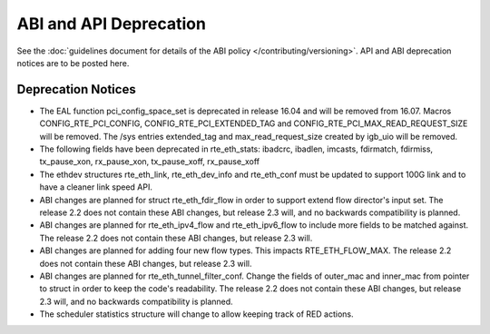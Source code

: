 ABI and API Deprecation
=======================

See the :doc:`guidelines document for details of the ABI policy </contributing/versioning>`.
API and ABI deprecation notices are to be posted here.


Deprecation Notices
-------------------

* The EAL function pci_config_space_set is deprecated in release 16.04
  and will be removed from 16.07.
  Macros CONFIG_RTE_PCI_CONFIG, CONFIG_RTE_PCI_EXTENDED_TAG and
  CONFIG_RTE_PCI_MAX_READ_REQUEST_SIZE will be removed.
  The /sys entries extended_tag and max_read_request_size created by igb_uio
  will be removed.

* The following fields have been deprecated in rte_eth_stats:
  ibadcrc, ibadlen, imcasts, fdirmatch, fdirmiss,
  tx_pause_xon, rx_pause_xon, tx_pause_xoff, rx_pause_xoff

* The ethdev structures rte_eth_link, rte_eth_dev_info and rte_eth_conf
  must be updated to support 100G link and to have a cleaner link speed API.

* ABI changes are planned for struct rte_eth_fdir_flow in order to support
  extend flow director's input set. The release 2.2 does not contain these ABI
  changes, but release 2.3 will, and no backwards compatibility is planned.

* ABI changes are planned for rte_eth_ipv4_flow and rte_eth_ipv6_flow to
  include more fields to be matched against. The release 2.2 does not
  contain these ABI changes, but release 2.3 will.

* ABI changes are planned for adding four new flow types. This impacts
  RTE_ETH_FLOW_MAX. The release 2.2 does not contain these ABI changes,
  but release 2.3 will.

* ABI changes are planned for rte_eth_tunnel_filter_conf. Change the fields
  of outer_mac and inner_mac from pointer to struct in order to keep the
  code's readability. The release 2.2 does not contain these ABI changes, but
  release 2.3 will, and no backwards compatibility is planned.

* The scheduler statistics structure will change to allow keeping track of
  RED actions.
